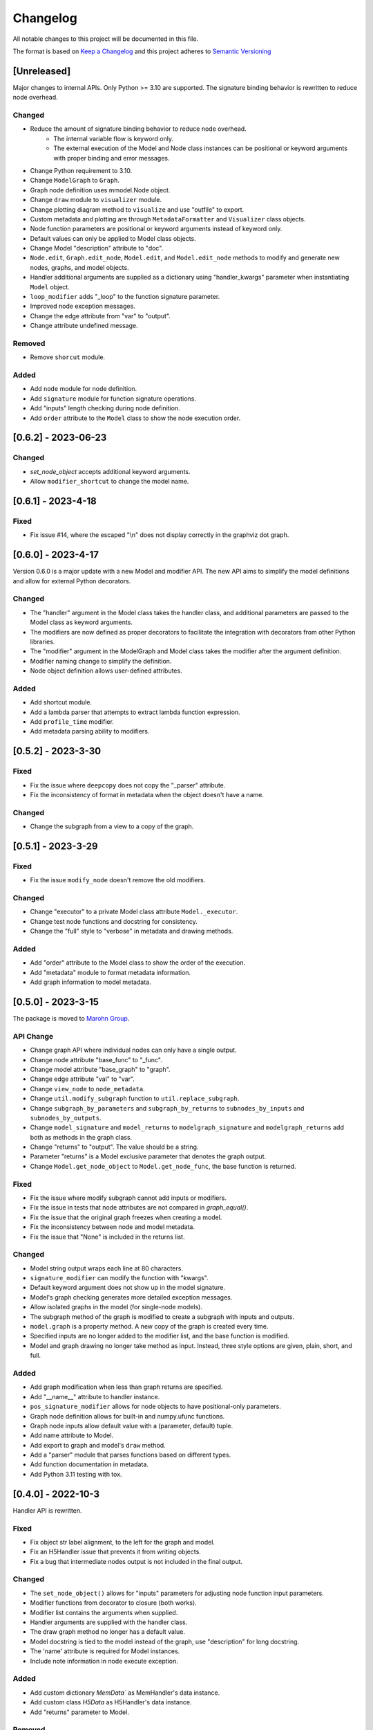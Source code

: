 Changelog
========= 
All notable changes to this project will be documented in this file.

The format is based on
`Keep a Changelog <https://keepachangelog.com/en/1.0.0/>`_
and this project adheres to
`Semantic Versioning <https://semver.org/spec/v2.0.0.html>`_

[Unreleased]
------------

Major changes to internal APIs. Only Python >= 3.10 are supported.
The signature binding behavior is rewritten to reduce node overhead.

Changed
^^^^^^^

- Reduce the amount of signature binding behavior to reduce node overhead.
    - The internal variable flow is keyword only.
    - The external execution of the Model and Node class instances
      can be positional or keyword arguments with proper binding and error
      messages.
- Change Python requirement to 3.10.
- Change ``ModelGraph`` to ``Graph``.
- Graph node definition uses mmodel.Node object.
- Change ``draw`` module to ``visualizer`` module.
- Change plotting diagram method to ``visualize`` and use "outfile" to export.
- Custom metadata and plotting are through ``MetadataFormatter``
  and ``Visualizer`` class objects.
- Node function parameters are positional or keyword arguments
  instead of keyword only.
- Default values can only be applied to Model class objects.
- Change Model "description" attribute to "doc".
- ``Node.edit``, ``Graph.edit_node``, ``Model.edit``, and ``Model.edit_node``
  methods to modify and generate new nodes, graphs, and model objects.
- Handler additional arguments are supplied as a dictionary using
  "handler_kwargs" parameter when instantiating ``Model`` object.
- ``loop_modifier`` adds "_loop" to the function signature parameter.
- Improved node exception messages.
- Change the edge attribute from "var" to "output".
- Change attribute undefined message.

Removed
^^^^^^^

- Remove ``shorcut`` module.

Added
^^^^^

- Add ``node`` module for node definition.
- Add ``signature`` module for function signature operations.
- Add "inputs" length checking during node definition.
- Add ``order`` attribute to the ``Model`` class to show the node execution order.


[0.6.2] - 2023-06-23
--------------------

Changed
^^^^^^^

- `set_node_object` accepts additional keyword arguments.
- Allow ``modifier_shortcut`` to change the model name.

[0.6.1] - 2023-4-18
-----------------------

Fixed
^^^^^

- Fix issue #14, where the escaped "\\n" does not display correctly
  in the graphviz dot graph.

[0.6.0] - 2023-4-17
-----------------------

Version 0.6.0 is a major update with a new Model and modifier API.
The new API aims to simplify the model definitions and allow for external
Python decorators.

Changed
^^^^^^^

- The "handler" argument in the Model class takes the handler class, and additional
  parameters are passed to the Model class as keyword arguments.
- The modifiers are now defined as proper decorators to facilitate the
  integration with decorators from other Python libraries.
- The "modifier" argument in the ModelGraph and Model class takes the modifier
  after the argument definition.
- Modifier naming change to simplify the definition.
- Node object definition allows user-defined attributes.

Added
^^^^^

- Add shortcut module.
- Add a lambda parser that attempts to extract lambda function expression.
- Add ``profile_time`` modifier.
- Add metadata parsing ability to modifiers.

[0.5.2] - 2023-3-30
-----------------------

Fixed
^^^^^

- Fix the issue where ``deepcopy`` does not copy the "_parser" attribute.
- Fix the inconsistency of format in metadata when the object doesn't have a name.

Changed
^^^^^^^

- Change the subgraph from a view to a copy of the graph.

[0.5.1] - 2023-3-29
-----------------------

Fixed
^^^^^

- Fix the issue ``modify_node`` doesn't remove the old modifiers.

Changed
^^^^^^^

- Change "executor" to a private Model class attribute ``Model._executor``.
- Change test node functions and docstring for consistency.
- Change the "full" style to "verbose" in metadata and drawing methods.

Added
^^^^^

- Add "order" attribute to the Model class to show the order of the execution.
- Add "metadata" module to format metadata information.
- Add graph information to model metadata.

[0.5.0] - 2023-3-15
------------------------
The package is moved to `Marohn Group <https://github.com/Marohn-Group/mmodel>`_.

API Change
^^^^^^^^^^

- Change graph API where individual nodes can only have a single output.
- Change node attribute "base_func" to "_func".
- Change model attribute "base_graph" to "graph".
- Change edge attribute "val" to "var".
- Change ``view_node`` to ``node_metadata``.
- Change ``util.modify_subgraph`` function to ``util.replace_subgraph``.
- Change ``subgraph_by_parameters`` and ``subgraph_by_returns`` to
  ``subnodes_by_inputs`` and ``subnodes_by_outputs``.
- Change ``model_signature`` and ``model_returns`` to
  ``modelgraph_signature`` and ``modelgraph_returns``
  add both as methods in the graph class.
- Change "returns" to "output". The value should be a string.
- Parameter "returns" is a Model exclusive parameter that denotes the graph output.
- Change ``Model.get_node_object`` to ``Model.get_node_func``, the base function is
  returned.

Fixed
^^^^^

- Fix the issue where modify subgraph cannot add inputs or modifiers.
- Fix the issue in tests that node attributes are not compared in `graph_equal()`.
- Fix the issue that the original graph freezes when creating a model.
- Fix the inconsistency between node and model metadata.
- Fix the issue that "None" is included in the returns list.

Changed
^^^^^^^^

- Model string output wraps each line at 80 characters.
- ``signature_modifier`` can modify the function with "kwargs".
- Default keyword argument does not show up in the model signature.
- Model's graph checking generates more detailed exception messages.
- Allow isolated graphs in the model (for single-node models).
- The subgraph method of the graph is modified to create a subgraph with
  inputs and outputs.
- ``model.graph`` is a property method. A new copy of the graph is created
  every time.
- Specified inputs are no longer added to the modifier list, and the base function is
  modified.
- Model and graph drawing no longer take method as input. Instead, three style
  options are given, plain, short, and full.

Added
^^^^^^

- Add graph modification when less than graph returns are specified.
- Add "__name__" attribute to handler instance.
- ``pos_signature_modifier`` allows for node objects to have positional-only parameters.
- Graph node definition allows for built-in and numpy.ufunc functions.
- Graph node inputs allow default value with a (parameter, default) tuple.
- Add name attribute to Model.
- Add export to graph and model's ``draw`` method.
- Add a "parser" module that parses functions based on different types.
- Add function documentation in metadata.
- Add Python 3.11 testing with tox.

[0.4.0] - 2022-10-3
------------------------

Handler API is rewritten.

Fixed
^^^^^
- Fix object str label alignment, to the left for the graph and model.
- Fix an H5Handler issue that prevents it from writing objects.
- Fix a bug that intermediate nodes output is not included in the final output.

Changed
^^^^^^^
- The ``set_node_object()`` allows for "inputs" parameters for adjusting node
  function input parameters.
- Modifier functions from decorator to closure (both works).
- Modifier list contains the arguments when supplied.
- Handler arguments are supplied with the handler class.
- The draw graph method no longer has a default value.
- Model docstring is tied to the model instead of the graph, use "description"
  for long docstring.
- The 'name' attribute is required for Model instances.
- Include note information in node execute exception.


Added
^^^^^

- Add custom dictionary `MemData`` as MemHandler's data instance.
- Add custom class `H5Data` as H5Handler's data instance.
- Add "returns" parameter to Model.

Removed
^^^^^^^

- The 'info' attribute is no longer used in modifiers and handlers.
- the "model" and "node" are no longer appended to the model and node string output.

[0.3.1] - 2022-06-12
--------------------
Fixed
^^^^^
- Fix duplicated test name.

Added
^^^^^
- Add Github action as the CI tool.

Changed
^^^^^^^
- Node and model string output.
- Change Python minimum requirement to 3.8

[0.3.0] - 2022-06-12
---------------------
Added
^^^^^
- Add ``subgraph_by_returns`` filters graph by node returns.
- Add ``_is_valid_model`` method graph for Model class to validate graph for
  building model executable.
- Add ``draw`` method to ``ModelGraph`` and ``Model`` classes.
- Add ``get_node`` and ``get_node_object`` methods to ``Model`` class.
- Add ``view_node``to ``ModelGraph`` and ``Model`` classes.
- Add ``deepcopy`` method to ``ModelGraph`` because ``graph.copy`` method
  is a shallow copy.

Changed
^^^^^^^
- Move ``subgraph_by_nodes`` and ``subgraph_by_parameters`` to ``filter``
  module
- Change ``Model`` and handlers parameter "model_graph" to "graph".
- Change ``Model`` no longer accept handler arguments (unify behavior of modifiers
  and handlers).
- Change ``Model`` instance str now shows modifier information.
- Modifiers with parameters required to have the "info" attribute set to the
  wrapper (the closure that takes the function as the first parameter). 
  The "info" is used to show the modifier information in the model instance.
- The ``modify_subgraph`` no longer store the subgraph information as a node
  attribute.
- The ``Model._graph`` is a copy of the original graph and is frozen. The same graph
  is used to create the handler object.
- Change graph ``add_node_object`` and ``add_node_objects_from`` to ``set_node_object``
  and ``set_node_object_from``.

Fixed
^^^^^
- Fix ``modify_subgraph`` changes original graph attributes.
- Fix ``ModelGraph`` shares the same class attribute across instances.


[0.2.2] - 2022-05-06
--------------------------
Added
^^^^^
- Add ``modifiers`` input argument to ``ModelGraph.set_node_object``, allowing
  modifiers to be applied to nodes.
- Add ``signature_modifier`` that changes the function signature.
- Add ``signature_binding_modifier`` that adds binding and checking to the wrapped
  function.

[0.2.1] - 2022-05-02
---------------------
Added
^^^^^
- Add ``add_grouped_edges_from`` that adds edges in groups.
- Add ``add_returns`` as additional input to the model. The parameter is used to
  output intermediate values in the returns.
- Add ``tox`` command for different python version test environments: py38,
  py39, coverage, and docs. The latter two check test coverage and build
  sphinx docs.

Changed
^^^^^^^
- Change node attribute ``rts`` to ``returns``.
- Change ``add_linked_edge`` to ``add_grouped_edge``.
- Change ``add_edge`` and ``add_edges_from`` updates graph edge attributes.
- Move ``mmodel`` build method from ``setuptools`` to ``poetry``.

[0.2.0] - 2022-04-27
--------------------

Version 0.2.0 changed the model building from inheritance to composition.
``Model`` class is used to create an executable. 

Added
^^^^^
- Add ``zip_loop_modifier`` modifier that zips multiple arguments for loop.

Changed
^^^^^^^

- Change loop construction to a modifier.
- Change ``MGraph`` to ``ModelGraph``.
- Model graph allows node definition without node object.
- Model graph allows linked edges to simplify graph definition
  with ``add_linked_edges_from``.
- Model graph node attributes do not need to provide.
  key with ``update_node_object`` and ``update_node_objects_from``.

[0.1.1] - 2022-04-06
--------------------
Added
^^^^^
- Add ``doc`` attribute for ``MGraph``.
- Add ``draw_graph()`` method to ``MGraph`` and model classes.
- Add ``__repr__`` for ``MGraph`` and model classes.

Changed
^^^^^^^
- Remove ``name`` input for ``Model`` and ``loop_parameter``.
- Generate model names and looped subgraph names automatically.
- Remove ``title`` input for ``draw_graph``.
- Change model attribute ``graph`` to ``G``, to avoid confusion on the graph's
  inherent attribute ``graph``.
- Separate ``draw_plain_graph()`` and ``draw_graph()``, the former shows
  a simplified version of the graph, and the latter shows all graph details.
- Graph title outputs detailed descriptions of the model instance and
  graph instance.
- Node attribute "return_params" to "returns".
- Edge attribute "interm_params" to "parameters".

[0.1.0] - 2022-04-02
--------------------
Added
^^^^^
- Add class ``MGraph`` for constructing default graphs.
- Add class ``PlainModel`` for constructing callable from graphs.
- Add class ``Model`` for constructing callable from graphs with
  memory management.
- Add class ``H5Model`` for constructing callable from graphs with
  h5 data storage.
- Add function wrapper ``basic_loop`` that creates a basic loop for models.
- Add function ``draw_graph`` for drawing DAG graphs.
